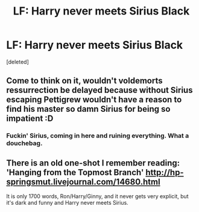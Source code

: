 #+TITLE: LF: Harry never meets Sirius Black

* LF: Harry never meets Sirius Black
:PROPERTIES:
:Score: 1
:DateUnix: 1499258209.0
:DateShort: 2017-Jul-05
:FlairText: Request
:END:
[deleted]


** Come to think on it, wouldn't voldemorts ressurrection be delayed because without Sirius escaping Pettigrew wouldn't have a reason to find his master so damn Sirius for being so impatient :D
:PROPERTIES:
:Author: Triflez
:Score: 3
:DateUnix: 1499258519.0
:DateShort: 2017-Jul-05
:END:

*** Fuckin' Sirius, coming in here and ruining everything. What a douchebag.
:PROPERTIES:
:Author: Judge_Knox
:Score: 4
:DateUnix: 1499261042.0
:DateShort: 2017-Jul-05
:END:


** There is an old one-shot I remember reading: 'Hanging from the Topmost Branch' [[http://hp-springsmut.livejournal.com/14680.html]]

It is only 1700 words, Ron/Harry/Ginny, and it never gets very explicit, but it's dark and funny and Harry never meets Sirius.
:PROPERTIES:
:Score: 1
:DateUnix: 1499258909.0
:DateShort: 2017-Jul-05
:END:
